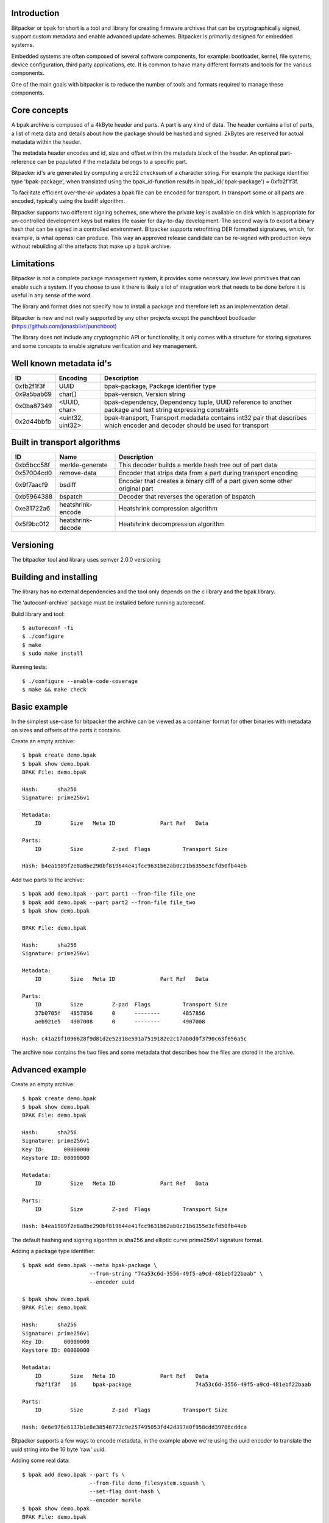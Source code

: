 .. image:: docs/bitpacker.svg
    :width: 10 %
.. image:: https://codecov.io/gh/jonasblixt/bpak/branch/master/graph/badge.svg
  :target: https://codecov.io/gh/jonasblixt/bpak
.. image:: https://travis-ci.org/jonasblixt/bpak.svg?branch=master
    :target: https://travis-ci.org/jonasblixt/bpak
.. image:: https://scan.coverity.com/projects/20419/badge.svg
    :target: https://scan.coverity.com/projects/jonasblixt-bpak

------------
Introduction
------------

Bitpacker or bpak for short is a tool and library for creating firmware archives
that can be cryptographically signed, support custom metadata and enable
advanced update schemes. Bitpacker is primarily designed for embedded systems.

Embedded systems are often composed of several software components, for example:
bootloader, kernel, file systems, device configuration, third party applications,
etc. It is common to have many different formats and tools for the various
components.

One of the main goals with bitpacker is to reduce the number of tools and
formats required to manage these components.

-------------
Core concepts
-------------

A bpak archive is composed of a 4kByte header and parts. A part is any kind
of data. The header contains a list of parts, a list of meta data and details
about how the package should be hashed and signed. 2kBytes are reserved for 
actual metadata within the header.

The metadata header encodes and id, size and offset within the metadata block
of the header. An optional part-reference can be populated if the metadata
belongs to a specific part.

Bitpacker id's are generated by computing a crc32 checksum of a character string.
For example the package identifier type 'bpak-package', when translated using
the bpak_id-function results in bpak_id('bpak-package') = 0xfb2f1f3f.

To facilitate efficient over-the-air updates a bpak file can be encoded for
transport. In transport some or all parts are encoded, typically using the
bsdiff algorithm.

Bitpacker supports two different signing schemes, one where the private key is
available on disk which is appropriate for un-controlled development keys but
makes life easier for day-to-day development. The second way is to export a
binary hash that can be signed in a controlled environment. Bitpacker supports
retrofitting DER formatted signatures, which, for example, is what openssl can
produce. This way an approved release candidate can be re-signed with
production keys without rebuilding all the artefacts that make up a bpak archive.

-----------
Limitations
-----------

Bitpacker is not a complete package management system, it provides some
necessary low level primitives that can enable such a system. If you choose
to use it there is likely a lot of integration work that needs to be done
before it is useful in any sense of the word.

The library and format does not specify how to install a package and therefore left as an implementation detail.

Bitpacker is new and not really supported by any other projects except the
punchboot bootloader (https://github.com/jonasblixt/punchboot)

The library does not include any cryptographic API or functionality, it only
comes with a structure for storing signatures and some concepts to enable
signature verification and key management.

------------------------
Well known metadata id's
------------------------

==========  =================          ===========
ID          Encoding                   Description
==========  =================          ===========
0xfb2f1f3f  UUID                       bpak-package, Package identifier type
0x9a5bab69  char[]                     bpak-version, Version string
0x0ba87349  <UUID, char>               bpak-dependency, Dependency tuple, UUID reference to another package and text string expressing constraints
0x2d44bbfb  <uint32, uint32>           bpak-transport, Transport medadata contains int32 pair that describes which encoder and decoder should be used for transport
==========  =================          ===========

-----------------------------
Built in transport algorithms
-----------------------------

==========  =================  ===========
ID          Name               Description
==========  =================  ===========
0xb5bcc58f  merkle-generate    This decoder builds a merkle hash tree out of part data
0x57004cd0  remove-data        Encoder that strips data from a part during transport encoding
0x9f7aacf9  bsdiff             Encoder that creates a binary diff of a part given some other original part
0xb5964388  bspatch            Decoder that reverses the operation of bspatch
0xe31722a6  heatshrink-encode  Heatshrink compression algorithm
0x5f9bc012  heatshrink-decode  Heatshrink decompression algorithm
==========  =================  ===========

----------
Versioning
----------

The bitpacker tool and library uses semver 2.0.0 versioning

-----------------------
Building and installing
-----------------------

The library has no external dependencies and the tool only depends on the c
library and the bpak library.

The 'autoconf-archive' package must be installed before running autoreconf.

Build library and tool::

    $ autoreconf -fi
    $ ./configure
    $ make
    $ sudo make install

Running tests::

    $ ./configure --enable-code-coverage
    $ make && make check

-------------
Basic example
-------------

In the simplest use-case for bitpacker the archive can be viewed as a container
format for other binaries with metadata on sizes and offsets of the parts it 
contains.

Create an empty archive::

    $ bpak create demo.bpak
    $ bpak show demo.bpak
    BPAK File: demo.bpak

    Hash:      sha256
    Signature: prime256v1

    Metadata:
        ID         Size   Meta ID              Part Ref   Data

    Parts:
        ID         Size         Z-pad  Flags          Transport Size

    Hash: b4ea1989f2e8a8be290bf819644e41fcc9631b62ab0c21b6355e3cfd50fb44eb

Add two parts to the archive::

    $ bpak add demo.bpak --part part1 --from-file file_one
    $ bpak add demo.bpak --part part2 --from-file file_two
    $ bpak show demo.bpak

    BPAK File: demo.bpak

    Hash:      sha256
    Signature: prime256v1

    Metadata:
        ID         Size   Meta ID              Part Ref   Data

    Parts:
        ID         Size         Z-pad  Flags          Transport Size
        37b0705f   4857856      0      --------       4857856
        aeb921e5   4907008      0      --------       4907008

    Hash: c41a2bf1096628f9d81d2e52318e591a7519182e2c17ab0d0f3790c63f656a5c

The archive now contains the two files and some metadata that describes how
the files are stored in the archive. 


----------------
Advanced example
----------------

Create an empty archive::

    $ bpak create demo.bpak
    $ bpak show demo.bpak
    BPAK File: demo.bpak

    Hash:      sha256
    Signature: prime256v1
    Key ID:      00000000
    Keystore ID: 00000000

    Metadata:
        ID         Size   Meta ID              Part Ref   Data

    Parts:
        ID         Size         Z-pad  Flags          Transport Size

    Hash: b4ea1989f2e8a8be290bf819644e41fcc9631b62ab0c21b6355e3cfd50fb44eb

The default hashing and signing algorithm is sha256 and elliptic curve prime256v1
signature format.

Adding a package type identifier::

    $ bpak add demo.bpak --meta bpak-package \
                         --from-string "74a53c6d-3556-49f5-a9cd-481ebf22baab" \
                         --encoder uuid

    $ bpak show demo.bpak
    BPAK File: demo.bpak

    Hash:      sha256
    Signature: prime256v1
    Key ID:      00000000
    Keystore ID: 00000000

    Metadata:
        ID         Size   Meta ID              Part Ref   Data
        fb2f1f3f   16     bpak-package                    74a53c6d-3556-49f5-a9cd-481ebf22baab

    Parts:
        ID         Size         Z-pad  Flags          Transport Size

    Hash: 0e6e976e6137b1e8e38546773c9e257495053fd42d397e0f958cdd39786cddca

Bitpacker supports a few ways to encode metadata, in the example above we're
using the uuid encoder to translate the uuid string into the 16 byte 'raw' uuid.

Adding some real data::

    $ bpak add demo.bpak --part fs \
                         --from-file demo_filesystem.squash \
                         --set-flag dont-hash \
                         --encoder merkle
    $ bpak show demo.bpak
    BPAK File: demo.bpak

    Hash:      sha256
    Signature: prime256v1
    Key ID:      00000000
    Keystore ID: 00000000

    Metadata:
        ID         Size   Meta ID              Part Ref   Data
        fb2f1f3f   16     bpak-package                    74a53c6d-3556-49f5-a9cd-481ebf22baab
        7c9b2f93   32     merkle-salt          faabeca7   92c1b824ade773441e2f57698dc6bb6937f2ed14b9deea702c8520319c79b829
        e68fc9be   32     merkle-root-hash     faabeca7   89acacdf13051c2f5058c13453f7f812fd25164a09e4a0cae30d8c4bb846f81d

    Parts:
        ID         Size         Z-pad  Flags          Transport Size
        faabeca7   4857856      0      h-------       4857856
        77fadb17   45056        0      h-------       45056

    Hash: aa6bdefc5e1a95dcfe6211fbbc6d1a68984d99c2c4fa9d0ed074c4f520b40046
 
In this operation we added a squashfs filesystem image with the merkle encoder.
This creates an additional part that contains a merkle hash tree, which is
compatible with the dm-verity device mapper target in the linux kernel.

Another result of the merkle encoder are two additional metadata fields,
the 'merkle-root-hash' and the 'merkle-salt'. The root hash meta as the name
suggests is the top most hash in the hash tree.

In this archive the parts are not hashed because we only need to ensure that
the salt and root hash are not compromised.

Add transport encoding information::

    $ bpak transport demo.bpak --add --part fs \
                               --encoder bsdiff \
                               --decoder bspatch

    $ bpak transport demo.bpak --add --part fs-hash-tree \
                               --encoder remove-data \
                               --decoder merkle-generate
    $ bpak show demo.bpak
    BPAK File: demo.bpak

    Hash:      sha256
    Signature: prime256v1

    Metadata:
        ID         Size   Meta ID              Part Ref   Data
        fb2f1f3f   16     bpak-package                    74a53c6d-3556-49f5-a9cd-481ebf22baab
        7c9b2f93   32     merkle-salt          faabeca7   92c1b824ade773441e2f57698dc6bb6937f2ed14b9deea702c8520319c79b829
        e68fc9be   32     merkle-root-hash     faabeca7   89acacdf13051c2f5058c13453f7f812fd25164a09e4a0cae30d8c4bb846f81d
        2d44bbfb   32     bpak-transport       faabeca7   Encode: 9f7aacf9, Decode: b5964388
        2d44bbfb   32     bpak-transport       77fadb17   Encode: 57004cd0, Decode: b5bcc58f

    Parts:
        ID         Size         Z-pad  Flags          Transport Size
        faabeca7   4857856      0      h-------       4857856
        77fadb17   45056        0      h-------       45056

    Hash: cadbd6ed13046bc40da6a522ae45df6e48b5d3fea4b124e9ab9c4c7fcad6243f
 
The archive now contains information on how the two parts should be encoded
for transport and how they should be decoded when installing the archive. In
this example the hash-tree is completely removed because it can be generated
using the data in the 'fs' part and the 'merkle-salt' meta, and then be verified
by comparing the 'merkle-root-hash' meta with the generated root hash.

The 'fs' part is encoded using the bsdiff algorithm, which when the actual
encoding is going to be done requires some reference data.

Signing the package::

    $ bpak set demo.bpak --key-id demo-key --keystore-id demo-key-store
    $ bpak sign demo.bpak --key prime256v1-key-pair.pem

    $ bpak show demo.bpak
    BPAK File: demo.bpak

    Hash:      sha256
    Signature: prime256v1
    Key ID:      05ae3443
    Keystore ID: f45573db

    Metadata:
        ID         Size   Meta ID              Part Ref   Data
        fb2f1f3f   16     bpak-package                    74a53c6d-3556-49f5-a9cd-481ebf22baab
        7c9b2f93   32     merkle-salt          faabeca7   92c1b824ade773441e2f57698dc6bb6937f2ed14b9deea702c8520319c79b829
        e68fc9be   32     merkle-root-hash     faabeca7   89acacdf13051c2f5058c13453f7f812fd25164a09e4a0cae30d8c4bb846f81d
        2d44bbfb   32     bpak-transport       faabeca7   Encode: 9f7aacf9, Decode: b5964388
        2d44bbfb   32     bpak-transport       77fadb17   Encode: 57004cd0, Decode: b5bcc58f

    Parts:
        ID         Size         Z-pad  Flags          Transport Size
        faabeca7   4857856      0      h-------       4857856
        77fadb17   45056        0      h-------       45056
    
    Hash: 86712dfc65614c56d1fcb4fbcb0b2775ce5dacc84cc7c9a8248d2378101b6ee4

Setting the key-id and keystore-id is optional and can be used in the verification
 process to select the correct verification key.

Verifying the package::

    $ bpak verify demo.bpak --key prime256v1-public-key.der
    Verification OK

Encoding the package for transport::

    $ bpak transport demo.bpak --encode --origin demo_old.bpak
    $ bpak show demo.bpak
    BPAK File: demo.bpak

    Hash:      sha256
    Signature: prime256v1
    Key ID:      05ae3443
    Keystore ID: f45573db

    Metadata:
        ID         Size   Meta ID              Part Ref   Data
        fb2f1f3f   16     bpak-package                    74a53c6d-3556-49f5-a9cd-481ebf22baab
        7c9b2f93   32     merkle-salt          faabeca7   6e23bf2f6fc7c473b68b4a6e48927e1751cf100ff7f1ff4119b23559fb824147
        e68fc9be   32     merkle-root-hash     faabeca7   e26e259011cbf2b7073201f2eeafc7b8ca98512c91a7338b06119c9e137fec9c
        2d44bbfb   32     bpak-transport       77fadb17   Encode: 57004cd0, Decode: b5bcc58f
        2d44bbfb   32     bpak-transport       faabeca7   Encode: 9f7aacf9, Decode: b5964388

    Parts:
        ID         Size         Z-pad  Flags          Transport Size
        faabeca7   4907008      0      hT------       114562
        77fadb17   45056        0      hT------       0

    Hash: a649eb0532f848f34116deed81140feb5a1f4a221f964231c83216b6cf8896dd

The demo.bpak is now transport encoded. Not the additional 'T' flag which
indicates that a part is transport encoded. The new archive size is now the
sum of the sizes in the 'Transport Size' column.

------------------------
Advanced signing example
------------------------

A not so un-common development flow is working on development releases that
after some iteration turn in to release candidates. The rc's pass through a
number of test steps and eventually a release candidate is considered to be
acceptable for release to production/customer.

At this point it's often desirable to not rebuild the artifacts since it would
incur another suite of testing before it can be released. To enable a flow
where release candidates can be used directly bitpacker supports re-signing.

Update key-id and keystore-id::

    $ bpak set demo.bpak --key-id "the-new-key-id" \
                         --keystore-id "some-other-keystore"

Extracting the hash in binary form::

    $ bpak show demo.bpak --hash > hash.bin

Signing the hash using openssl::

    $ cat hash.bin | openssl pkeyutl \
                          -sign -inkey prime256v1-key-pair.pem \
                          -keyform PEM > signature.bin

Overwrite the current signature with the openssl generated one::

    $ bpak sign demo.bpak --signature signature.bin

This enables a signing process with sensitive keys to be de-coupled from the
normal build environment and tools. The signing environment is usually backed
by a HSM where the sensitive keys are stored.

---------------
Comparing files
---------------

Compare files::

    $ bpak compare vA.bpak vB.bpak
    BPAK comparison between:
    1: 'vA.bpak'
    2: 'vB.bpak'

    =   : No differance
    +   : Exists in file 2 but not in file 1
    -   : Exists in file 1 but not in file 2
    *   : Exists in both but data differs

    Metadata:
        ID         Size   Meta ID              Data
    =   fb2f1f3f   16     bpak-package         0888b0fa-9c48-4524-9845-06a641b61edd
    *   79c3b7b4   16
    =   2d44bbfb   32     bpak-transport       Encode: 9f7aacf9, Decode: b5964388
    =   2d44bbfb   32     bpak-transport       Encode: 57004cd0, Decode: b5bcc58f
    =   7c9b2f93   32     merkle-salt          7691130fef9adf5704e702261b151833a176f66c667cad0dc1fb436d7e52707c
    *   e68fc9be   32     merkle-root-hash     7a13e732655cb358779a21ca5fef5b2d6e1052ac791668679f5924f66362a1a1
    =   7da19399   4      bpak-key-id          a90f9680
    =   106c13a7   4      bpak-key-store       365f2120
    *   e5679b94   72     bpak-signature

    Parts:
        ID         Size         Z-pad  Flags          Transport Size
    *   faabeca7   4194304      0      h-------       4194304
    *   77fadb17   36864        0      h-------       36864


-------------
C API Example
-------------

.. code-block:: c

    #include <stdio.h>
    #include <bpak/bpak.h>

    int main(int argc, char **argv)
    {
        const char *filename = "a-1.0.0.bpak";
        FILE *fp = NULL;
        struct bpak_header header;
        int rc;

        printf("Reading '%s'...\n", filename);
        fp = fopen(filename, "r");
        
        if (fread(&header, sizeof(header), 1, fp) != 1)
        {
            printf("Error: Could not read header\n");
            rc = -1;
            goto err_out_close;
        }

        rc = bpak_valid_header(&header);

        if (rc != BPAK_OK)
        {
            printf("Error: Invalid header\n");
            goto err_out_close;
        }

        bpak_foreach_meta(&header, m)
        {
            if (!m->id)
                break;
            printf("Found metadata %x, size: %i bytes, offset: %i\n",
                        m->id, m->size, m->offset);
        }

    err_out_close:
        fclose(fp);
        return rc;
    }

This example opens a bpak file and iterates over the metadata.

Build and run::

    $ gcc c_example -o c_example -lbpak
    $ ./c_example
    Reading 'a-1.0.0.bpak'...
    Found metadata fb2f1f3f, size: 16 bytes, offset: 0
    Found metadata 9a5bab69, size: 6 bytes, offset: 16
    Found metadata ba87349, size: 30 bytes, offset: 24
